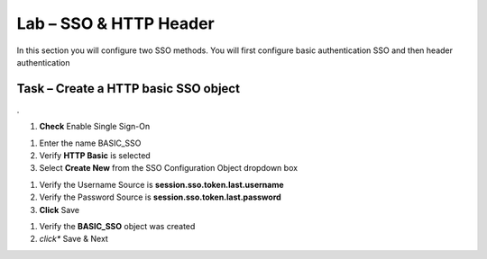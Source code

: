 Lab – SSO & HTTP Header
------------------------------------------------

In this section you will configure two SSO methods.  You will first configure basic authentication SSO and then header authentication

Task – Create a HTTP basic SSO object
~~~~~~~~~~~~~~~~~~~~~~~~~~~~~~~~~~~~~~~~~~

.

#. **Check** Enable Single Sign-On

|image18|

#. Enter the name BASIC_SSO
#. Verify **HTTP Basic** is selected
#. Select **Create New** from the SSO Configuration Object dropdown box

|image19|

#. Verify the Username Source is **session.sso.token.last.username**
#. Verify the Password Source is **session.sso.token.last.password**
#. **Click** Save

|image20|


#. Verify the **BASIC_SSO** object was created
#. *click** Save & Next

|image21|

.. |image18| image:: /media/image018.png
.. |image19| image:: /media/image019.png
.. |image20| image:: /media/image020.png
.. |image21| image:: /media/image021.png
